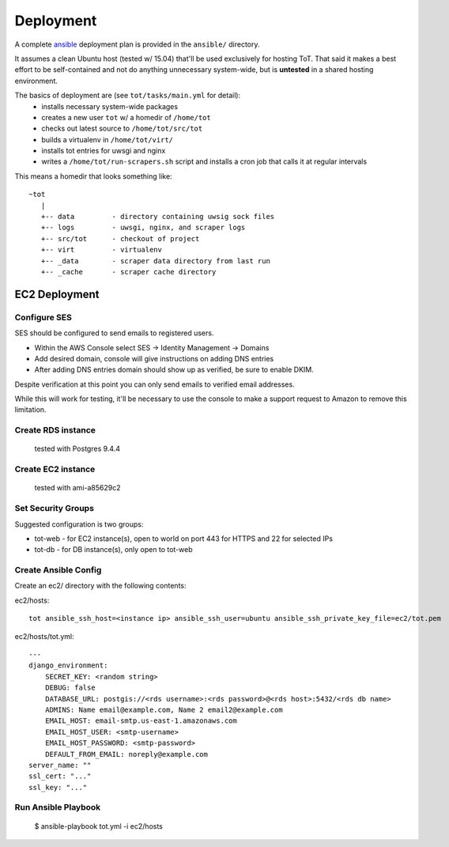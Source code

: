Deployment
==========

A complete `ansible <https://ansible.com>`_ deployment plan is provided in the ``ansible/`` directory.

It assumes a clean Ubuntu host (tested w/ 15.04) that'll be used exclusively for hosting ToT.  That said it makes a best effort to be self-contained and not do anything unnecessary system-wide, but is **untested** in a shared hosting environment.

The basics of deployment are (see ``tot/tasks/main.yml`` for detail):
    * installs necessary system-wide packages
    * creates a new user ``tot`` w/ a homedir of ``/home/tot``
    * checks out latest source to ``/home/tot/src/tot``
    * builds a virtualenv in ``/home/tot/virt/``
    * installs tot entries for uwsgi and nginx
    * writes a ``/home/tot/run-scrapers.sh`` script and installs a cron job
      that calls it at regular intervals

This means a homedir that looks something like::

    ~tot
       |
       +-- data         - directory containing uwsig sock files
       +-- logs         - uwsgi, nginx, and scraper logs
       +-- src/tot      - checkout of project
       +-- virt         - virtualenv
       +-- _data        - scraper data directory from last run
       +-- _cache       - scraper cache directory


EC2 Deployment
--------------

Configure SES
~~~~~~~~~~~~~

SES should be configured to send emails to registered users.

* Within the AWS Console select SES -> Identity Management -> Domains
* Add desired domain, console will give instructions on adding DNS entries
* After adding DNS entries domain should show up as verified, be sure to enable DKIM.

Despite verification at this point you can only send emails to verified email addresses.

While this will work for testing, it'll be necessary to use the console to make a support request to Amazon to remove this limitation.


Create RDS instance
~~~~~~~~~~~~~~~~~~~
 tested with Postgres 9.4.4

Create EC2 instance
~~~~~~~~~~~~~~~~~~~
 tested with ami-a85629c2

Set Security Groups
~~~~~~~~~~~~~~~~~~~

Suggested configuration is two groups:

* tot-web - for EC2 instance(s), open to world on port 443 for HTTPS and 22 for selected IPs
* tot-db - for DB instance(s), only open to tot-web

Create Ansible Config
~~~~~~~~~~~~~~~~~~~~~

Create an ec2/ directory with the following contents:

ec2/hosts::

    tot ansible_ssh_host=<instance ip> ansible_ssh_user=ubuntu ansible_ssh_private_key_file=ec2/tot.pem

ec2/hosts/tot.yml::

    ---
    django_environment:
        SECRET_KEY: <random string>
        DEBUG: false
        DATABASE_URL: postgis://<rds username>:<rds password>@<rds host>:5432/<rds db name>
        ADMINS: Name email@example.com, Name 2 email2@example.com
        EMAIL_HOST: email-smtp.us-east-1.amazonaws.com
        EMAIL_HOST_USER: <smtp-username>
        EMAIL_HOST_PASSWORD: <smtp-password>
        DEFAULT_FROM_EMAIL: noreply@example.com
    server_name: ""
    ssl_cert: "..."
    ssl_key: "..."


Run Ansible Playbook
~~~~~~~~~~~~~~~~~~~~

    $ ansible-playbook tot.yml -i ec2/hosts
